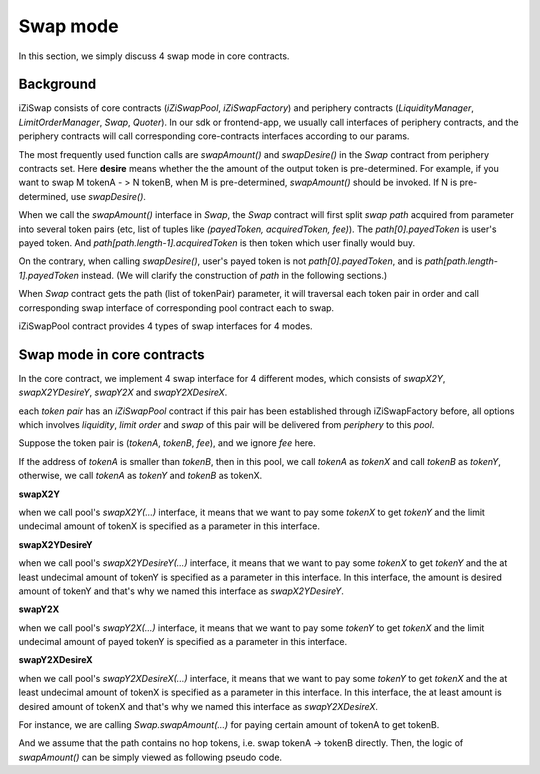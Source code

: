 .. _swap_mode:

Swap mode
=====================

In this section, we simply discuss 4 swap mode in core contracts.

Background
----------

iZiSwap consists of core contracts (`iZiSwapPool`, `iZiSwapFactory`) and periphery contracts (`LiquidityManager`, `LimitOrderManager`, `Swap`, `Quoter`).
In our sdk or frontend-app, we usually call interfaces of periphery contracts, and the periphery contracts will call corresponding core-contracts interfaces according to our params.

The most frequently used function calls are `swapAmount()` and `swapDesire()` in the `Swap` contract from periphery contracts set.
Here **desire** means whether the the amount of the output token is pre-determined.  For example, if you want to swap M tokenA - > N tokenB,
when M is pre-determined, `swapAmount()` should be invoked. If N is pre-determined, use `swapDesire()`.


When we call the `swapAmount()` interface in `Swap`,
the `Swap` contract will first split `swap path` acquired from parameter into several 
token pairs (etc, list of tuples like `(payedToken, acquiredToken, fee)`). The `path[0].payedToken` is user's payed token.
And `path[path.length-1].acquiredToken` is then token which user finally would buy.

On the contrary, when calling `swapDesire()`, user's payed token is not `path[0].payedToken`,
and is `path[path.length-1].payedToken` instead. (We will clarify the construction of `path` in the following sections.)

When `Swap` contract gets the path (list of tokenPair) parameter, it will traversal each token pair in order and call corresponding
swap interface of corresponding pool contract each to swap.

iZiSwapPool contract provides 4 types of swap interfaces for 4 modes.


Swap mode in core contracts
---------------------------

In the core contract, we implement 4 swap interface for 4 different modes,
which consists of `swapX2Y`, `swapX2YDesireY`, `swapY2X` and `swapY2XDesireX`.

each `token pair` has an `iZiSwapPool` contract if this pair has been established through iZiSwapFactory before, 
all options which involves `liquidity`, `limit order` and `swap` of this pair will be delivered from 
`periphery` to this `pool`.

Suppose the token pair is (`tokenA`, `tokenB`, `fee`), and we ignore `fee` here.

If the address of `tokenA` is smaller than `tokenB`, then in this pool, we call `tokenA` as `tokenX`
and call `tokenB` as `tokenY`, otherwise, we call `tokenA` as `tokenY` and `tokenB` as tokenX.

**swapX2Y**

when we call pool's `swapX2Y(...)` interface, it means that we want to pay some `tokenX` to get `tokenY` and the limit undecimal amount
of tokenX is specified as a parameter in this interface.


**swapX2YDesireY**

when we call pool's `swapX2YDesireY(...)` interface, it means that we want to pay some `tokenX` to get `tokenY` and the at least undecimal amount
of tokenY is specified as a parameter in this interface. 
In this interface, the amount is desired amount of tokenY and that's why we named this interface as `swapX2YDesireY`.

**swapY2X**

when we call pool's `swapY2X(...)` interface, it means that we want to pay some `tokenY` to get `tokenX` and the limit undecimal amount
of payed tokenY is specified as a parameter in this interface.

**swapY2XDesireX**

when we call pool's `swapY2XDesireX(...)` interface, it means that we want to pay some `tokenY` to get `tokenX` and the at least undecimal amount
of tokenX is specified as a parameter in this interface. 
In this interface, the at least amount is desired amount of tokenX and that's why we named this interface as `swapY2XDesireX`.

For instance, we are calling `Swap.swapAmount(...)` for paying certain amount of tokenA to get tokenB.

And we assume that the path contains no hop tokens, i.e. swap tokenA -> tokenB directly.
Then, the logic of `swapAmount()` can be simply viewed as following pseudo code.

.. code-block:: typescript
    :linenos:

    // we want to pay amountA (undecimal amount) of tokenA to get 
    // some tokenB
    const pool = getiZiSwapPoolByPair(tokenA.address, tokenB.address, fee)
    if (tokenA.address.toLowerCase() < tokenB.address.toLowerCase()) {
        // in the pool, tokenA is tokenX
        // tokenB is tokenY
        // because each pool only serves one pair, so we donot need to specify
        // tokenA or tokenB or fee when calling swap interface of pool
        pool.swapX2Y(amountA)
    } else {
        // in the pool, tokenA is tokenB
        // tokenB is tokenX
        // because each pool only serves one pair, so we donot need to specify
        // tokenA or tokenB or fee when calling swap interface of pool
        pool.swapY2X(amountA)
    }

